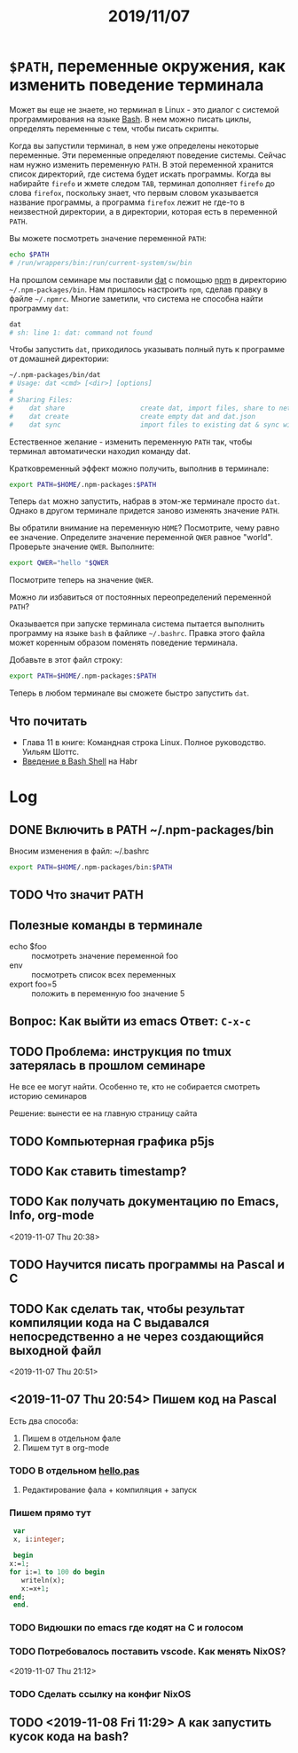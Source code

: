 #+TITLE: 2019/11/07
#+HTML_HEAD: <link rel="stylesheet" type="text/css" href="org.css" />
#+HTML_HEAD: <style>div.figure img {max-height:300px;max-width:900px;}</style>
#+HTML_HEAD_EXTRA: <style>.org-src-container {background-color: #303030; color: #e5e5e5;}</style>



* =$PATH=, переменные окружения, как изменить поведение терминала
  Может вы еще не знаете, но терминал в Linux - это диалог с системой
  программирования на языке [[https://en.wikipedia.org/wiki/Bash_%28Unix_shell%29][Bash]]. В нем можно писать циклы, определять
  переменные с тем, чтобы писать скрипты. 

  Когда вы запустили терминал, в нем уже определены некоторые
  переменные. Эти переменные определяют поведение системы. Сейчас нам
  нужно изменить переменную =PATH=. В этой переменной хранится
  список директорий, где система будет искать программы. Когда вы
  набирайте =firefo= и жмете следом =TAB=, терминал дополняет =firefo=
  до слова =firefox=, поскольку знает, что первым словом указывается
  название программы, а программа =firefox= лежит не где-то в
  неизвестной директории, а в директории, которая есть в переменной
  =PATH=. 

  Вы можете посмотреть значение переменной =PATH=:
  #+BEGIN_SRC sh
    echo $PATH
    # /run/wrappers/bin:/run/current-system/sw/bin
  #+END_SRC

  На прошлом семинаре мы поставили [[https://dat.foundation/][dat]] с помощью [[https://www.npmjs.com/][npm]] в директорию
  =~/.npm-packages/bin=. Нам пришлось настроить =npm=, сделав правку в
  файле =~/.npmrc=. Многие заметили, что система не способна найти
  программу =dat=:
  
  #+BEGIN_SRC sh
    dat
    # sh: line 1: dat: command not found
  #+END_SRC

  #+RESULTS:

  Чтобы запустить =dat=, приходилось указывать полный путь к программе
  от домашней директории:

  #+BEGIN_SRC sh
    ~/.npm-packages/bin/dat
    # Usage: dat <cmd> [<dir>] [options]
    # 
    # Sharing Files:
    #    dat share                   create dat, import files, share to network
    #    dat create                  create empty dat and dat.json
    #    dat sync                    import files to existing dat & sync with network
  #+END_SRC

  Естественное желание - изменить переменную =PATH= так, чтобы
  терминал автоматически находил команду dat.

  Кратковременный эффект можно получить, выполнив в терминале:
  #+BEGIN_SRC sh
    export PATH=$HOME/.npm-packages:$PATH
  #+END_SRC

  Теперь =dat= можно запустить, набрав в этом-же терминале просто
  =dat=. Однако в другом терминале придется заново изменять значение
  =PATH=. 

  Вы обратили внимание на переменную =HOME=? Посмотрите, чему
  равно ее значение. Определите значение переменной =QWER= равное
  "world". Проверьте значение =QWER=. Выполните:
  #+BEGIN_SRC sh
    export QWER="hello "$QWER
  #+END_SRC
  Посмотрите теперь на значение =QWER=.

  Можно ли избавиться от постоянных переопределений переменной =PATH=?
  
  Оказывается при запуске терминала система пытается выполнить
  программу на языке =bash= в файлике =~/.bashrc=. Правка этого файла
  может коренным образом поменять поведение терминала.

  Добавьте в этот файл строку:
  #+BEGIN_SRC sh
    export PATH=$HOME/.npm-packages:$PATH
  #+END_SRC

  Теперь в любом терминале вы сможете быстро запустить =dat=.

** Что почитать
   - Глава 11 в книге: Командная строка Linux. Полное руководство. Уильям Шоттс.
   - [[https://habr.com/ru/post/471242/][Введение в Bash Shell]] на Habr

* Log
** DONE Включить в PATH ~/.npm-packages/bin
   Вносим изменения в файл: ~/.bashrc
   #+BEGIN_SRC sh
     export PATH=$HOME/.npm-packages/bin:$PATH
   #+END_SRC

** TODO Что значит PATH

** Полезные команды в терминале
   - echo $foo :: посмотреть значение переменной foo
   - env :: посмотреть список всех переменных
   - export foo=5 :: положить в переменную foo значение 5

** Вопрос: Как выйти из emacs Ответ: =C-x-c=

** TODO Проблема: инструкция по tmux затерялась в прошлом семинаре
   Не все ее могут найти. Особенно те, кто не собирается смотреть историю семинаров

   Решение: вынести ее на главную страницу сайта

** TODO Компьютерная графика p5js

** TODO Как ставить timestamp?

** TODO Как получать документацию по Emacs, Info, org-mode
   <2019-11-07 Thu 20:38>

** TODO Научится писать программы на Pascal и C

** TODO Как сделать так, чтобы результат компиляции кода на С выдавался непосредственно а не через создающийся выходной файл
   <2019-11-07 Thu 20:51>

** <2019-11-07 Thu 20:54> Пишем код на Pascal
   Есть два способа:
     1. Пишем в отдельном фале
     2. Пишем тут в org-mode

*** TODO В отдельном [[./2019_11_07/hello.pas][hello.pas]] 

**** Редактирование фала + компиляция + запуск

*** Пишем прямо тут
    #+BEGIN_SRC pascal
      var
      x, i:integer;

      begin
	 x:=1;
	 for i:=1 to 100 do begin
	    writeln(x);
	    x:=x+1;
	 end;
      end.
    #+END_SRC

*** TODO Видюшки по emacs где кодят на C и голосом
*** TODO Потребовалось поставить vscode. Как менять NixOS?
    <2019-11-07 Thu 21:12>

*** TODO Сделать ссылку на конфиг NixOS

** TODO <2019-11-08 Fri 11:29> А как запустить кусок кода на bash?
